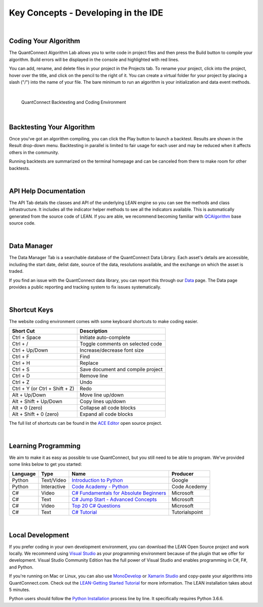 ====================================
Key Concepts - Developing in the IDE
====================================

|

Coding Your Algorithm
=====================

The QuantConnect Algorithm Lab allows you to write code in project files and then press the  Build button to compile your algorithm. Build errors will be displayed in the console and highlighted with red lines.

You can add, rename, and delete files in your project in the Projects tab. To rename your project, click into the project, hover over the title, and click on the pencil to the right of it. You can create a virtual folder for your project by placing a slash ("/") into the name of your file. The bare minimum to run an algorithm is your initialization and data event methods.

.. tabs::

   .. code-tab:: c#

        public class BasicTemplateAlgorithm : QCAlgorithm
        {
            public override void Initialize() {
                // Setup algorithm requirements: cash, dates and securities.
                        // Initialize is called once at the start of the algorithm.
            }

            public override void OnData(Slice data) {
                       // Data requested is then piped into event handlers like this one.
            }
        }

   .. code-tab:: py

        class BasicTemplateAlgorithm(QCAlgorithm):

            def Initialize(self):
                '''Initialise the data and resolution required, as well as the cash and start-end dates for your algorithm. All algorithms must initialized.'''
                pass

            def OnData(self, data):
                '''OnData event is the primary entry point for your algorithm. Each new data point will be pumped in here.
                    data: Slice object keyed by symbol containing the stock data
                '''
                pass

|

.. figure:: https://cdn.quantconnect.com/web/i/docs/20180213-framework-light.png

   QuantConnect Backtesting and Coding Environment

|

Backtesting Your Algorithm
==========================

Once you've got an algorithm compiling, you can click the Play button to launch a backtest. Results are shown in the Result drop-down menu. Backtesting in parallel is limited to fair usage for each user and may be reduced when it affects others in the community.

Running backtests are summarized on the terminal homepage and can be canceled from there to make room for other backtests.

|

API Help Documentation
======================

The API Tab details the classes and API of the underlying LEAN engine so you can see the methods and class infrastructure. It includes all the indicator helper methods to see all the indicators available. This is automatically generated from the source code of LEAN. If you are able, we recommend becoming familiar with `QCAlgorithm <https://github.com/QuantConnect/Lean/tree/master/Algorithm>`_ base source code.

|

Data Manager
============

The Data Manager Tab is a searchable database of the QuantConnect Data Library. Each asset's details are accessible, including the start date, delist date, source of the data, resolutions available, and the exchange on which the asset is traded.

If you find an issue with the QuantConnect data library, you can report this through our `Data <https://www.quantconnect.com/data>`_ page. The Data page provides a public reporting and tracking system to fix issues systematically.

|

Shortcut Keys
=============

The website coding environment comes with some keyboard shortcuts to make coding easier.

.. list-table::
   :header-rows: 1

   * - Short Cut
     - Description
   * - Ctrl + Space
     - Initiate auto-complete
   * - Ctrl + /
     - Toggle comments on selected code
   * - Ctrl + Up/Down
     - Increase/decrease font size
   * - Ctrl + F
     - Find
   * - Ctrl + H
     - Replace
   * - Ctrl + S
     - Save document and compile project
   * - Ctrl + D
     - Remove line
   * - Ctrl + Z
     - Undo
   * - Ctrl + Y (or Ctrl + Shift + Z)
     - Redo
   * - Alt + Up/Down
     - Move line up/down
   * - Alt + Shift + Up/Down
     - Copy lines up/down
   * - Alt + 0 (zero)
     - Collapse all code blocks
   * - Alt + Shift + 0 (zero)
     - Expand all code blocks

The full list of shortcuts can be found in the `ACE Editor <https://github.com/ajaxorg/ace/wiki/Default-Keyboard-Shortcuts>`_ open source project.

|

Learning Programming
====================

We aim to make it as easy as possible to use QuantConnect, but you still need to be able to program. We've provided some links below to get you started:

.. list-table::
   :header-rows: 1

   * - Language
     - Type
     - Name
     - Producer
   * - Python
     - Text/Video
     - `Introduction to Python <https://developers.google.com/edu/python/>`_
     - Google
   * - Python
     - Interactive
     - `Code Academy - Python <https://www.codecademy.com/learn/learn-python>`_
     - Code Acedemy
   * - C#
     - Video
     - `C# Fundamentals for Absolute Beginners <https://www.microsoftvirtualacademy.com/en-US/training-courses/c-fundamentals-for-absolute-beginners-8295>`_
     - Microsoft
   * - C#
     - Text
     - `C# Jump Start - Advanced Concepts <https://docs.microsoft.com/en-us/learn/>`_
     - Microsoft
   * - C#
     - Video
     - `Top 20 C# Questions <https://www.microsoftvirtualacademy.com/en-US/training-courses/twenty-c-questions-answered-8298>`_
     - Microsoft
   * - C#
     - Text
     - `C# Tutorial <https://www.tutorialspoint.com/csharp/index.htm>`_
     - Tutorialspoint

|

Local Development
=================

If you prefer coding in your own development environment, you can download the LEAN Open Source project and work locally. We recommend using `Visual Studio <https://www.visualstudio.com/downloads/>`_ as your programming environment because of the plugin that we offer for development. Visual Studio Community Edition has the full power of Visual Studio and enables programming in C#, F#, and Python.

If you're running on Mac or Linux, you can also use `MonoDevelop <https://www.monodevelop.com/download/>`_ or `Xamarin Studio <https://www.visualstudio.com/vs/visual-studio-mac/>`_ and copy-paste your algorithms into QuantConnect.com. Check out the `LEAN-Getting Started Tutorial <https://www.quantconnect.com/lean/docs#topic14.html>`_ for more information. The LEAN installation takes about 5 minutes.

Python users should follow the `Python Installation <https://github.com/QuantConnect/Lean/blob/master/Algorithm.Python/readme.md>`_ process line by line. It specifically requires Python 3.6.6.
